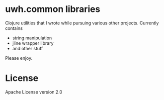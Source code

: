 * uwh.common libraries
Clojure utilities that I wrote while pursuing various other projects. Currently contains
- string manipulation
- jline wrapper library
- and other stuff

Please enjoy.

* License
Apache License version 2.0
